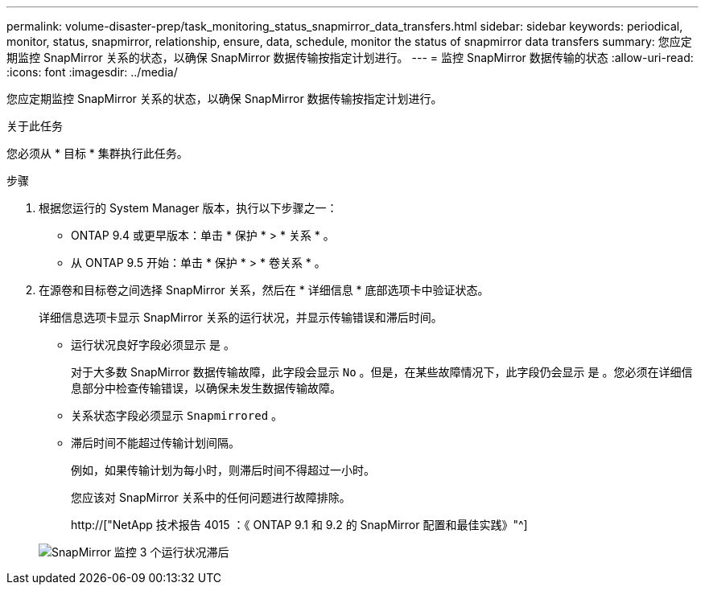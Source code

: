 ---
permalink: volume-disaster-prep/task_monitoring_status_snapmirror_data_transfers.html 
sidebar: sidebar 
keywords: periodical, monitor, status, snapmirror, relationship, ensure, data, schedule, monitor the status of snapmirror data transfers 
summary: 您应定期监控 SnapMirror 关系的状态，以确保 SnapMirror 数据传输按指定计划进行。 
---
= 监控 SnapMirror 数据传输的状态
:allow-uri-read: 
:icons: font
:imagesdir: ../media/


[role="lead"]
您应定期监控 SnapMirror 关系的状态，以确保 SnapMirror 数据传输按指定计划进行。

.关于此任务
您必须从 * 目标 * 集群执行此任务。

.步骤
. 根据您运行的 System Manager 版本，执行以下步骤之一：
+
** ONTAP 9.4 或更早版本：单击 * 保护 * > * 关系 * 。
** 从 ONTAP 9.5 开始：单击 * 保护 * > * 卷关系 * 。


. 在源卷和目标卷之间选择 SnapMirror 关系，然后在 * 详细信息 * 底部选项卡中验证状态。
+
详细信息选项卡显示 SnapMirror 关系的运行状况，并显示传输错误和滞后时间。

+
** 运行状况良好字段必须显示 `是` 。
+
对于大多数 SnapMirror 数据传输故障，此字段会显示 `No` 。但是，在某些故障情况下，此字段仍会显示 `是` 。您必须在详细信息部分中检查传输错误，以确保未发生数据传输故障。

** 关系状态字段必须显示 `Snapmirrored` 。
** 滞后时间不能超过传输计划间隔。
+
例如，如果传输计划为每小时，则滞后时间不得超过一小时。

+
您应该对 SnapMirror 关系中的任何问题进行故障排除。

+
http://["NetApp 技术报告 4015 ：《 ONTAP 9.1 和 9.2 的 SnapMirror 配置和最佳实践》"^]

+
image::../media/snapmirror_monitor_3_health_state_lag.gif[SnapMirror 监控 3 个运行状况滞后]





